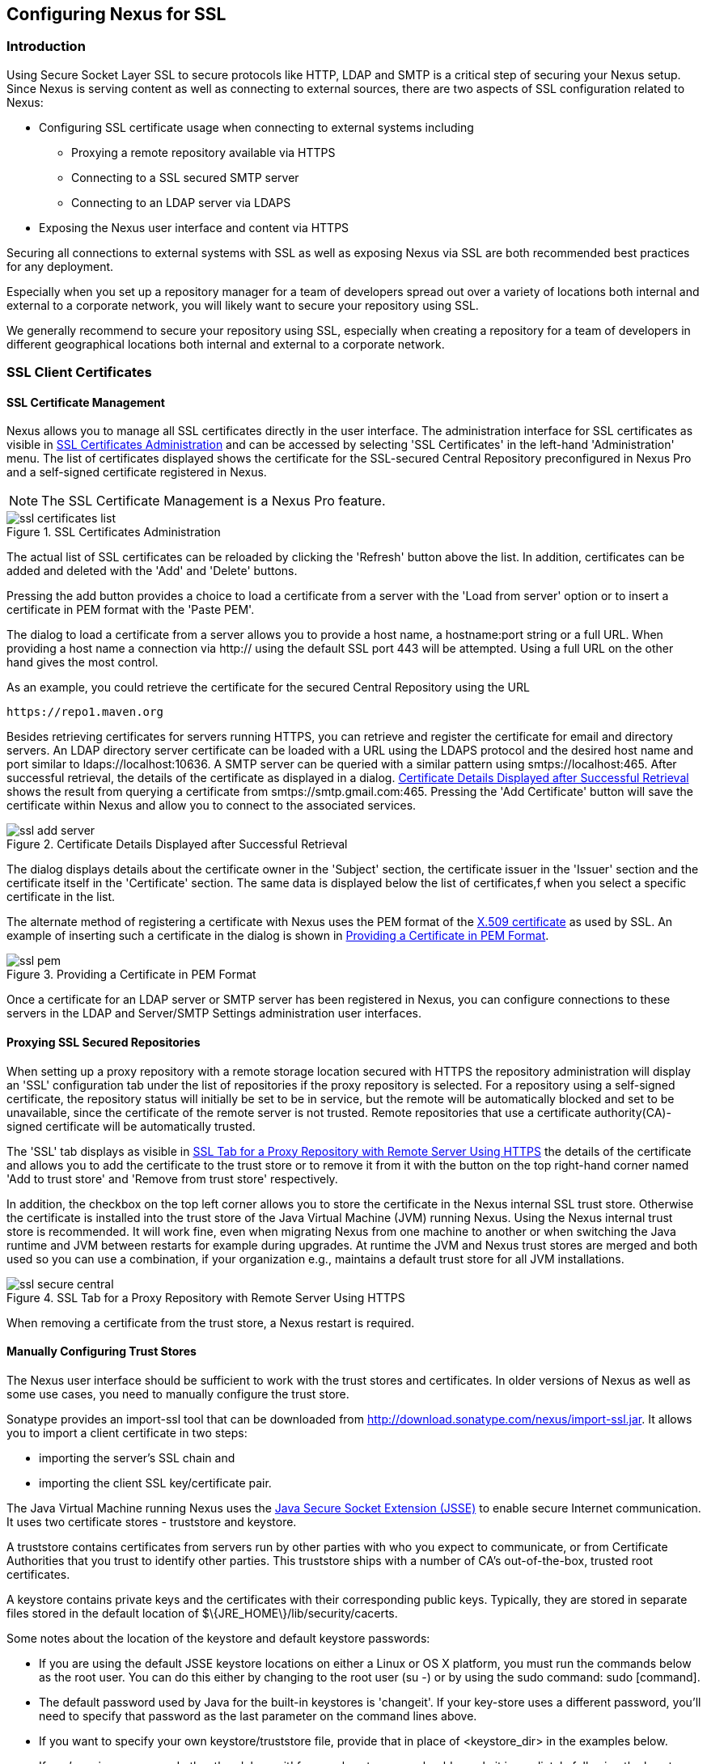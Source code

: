 [[ssl]]
== Configuring Nexus for SSL

[[ssl-sect-introduction]]
=== Introduction

Using Secure Socket Layer SSL to secure protocols like HTTP, LDAP and
SMTP is a critical step of securing your Nexus setup. Since Nexus is
serving content as well as connecting to external sources, there are
two aspects of SSL configuration related to Nexus:

* Configuring SSL certificate usage when connecting to external
  systems including

** Proxying a remote repository available via HTTPS

** Connecting to a SSL secured SMTP server 

** Connecting to an LDAP server via LDAPS

* Exposing the Nexus user interface and content via HTTPS

Securing all connections to external systems with SSL as well as
exposing Nexus via SSL are both recommended best practices for
any deployment. 

Especially when you set up a repository manager for a team of
developers spread out over a variety of locations both internal and
external to a corporate network, you will likely want to secure your
repository using SSL.

We generally recommend to secure your repository using SSL, especially when 
creating a repository for a  team of developers in different geographical 
locations both internal and external to a corporate network.

[[ssl-sect-client-cert]]
=== SSL Client Certificates

[[ssl-sect-client-cert-mgt]]
==== SSL Certificate Management

Nexus allows you to manage all SSL certificates directly in the user
interface. The administration interface for SSL certificates as
visible in <<fig-ssl-certificates-list>> and can be accessed by
selecting 'SSL Certificates' in the left-hand 'Administration'
menu. The list of certificates displayed shows the certificate for the
SSL-secured Central Repository preconfigured in Nexus Pro and
a self-signed certificate registered in Nexus.

NOTE: The SSL Certificate Management is a Nexus Pro feature.

[[fig-ssl-certificates-list]]
.SSL Certificates Administration
image::figs/web/ssl-certificates-list.png[scale=50]

The actual list of SSL certificates can be reloaded by clicking the
'Refresh' button above the list. In addition, certificates can be added
and deleted with the 'Add' and 'Delete' buttons.

Pressing the add button provides a choice to load a certificate from a
server with the 'Load from server' option or to insert a certificate
in PEM format with the 'Paste PEM'.

The dialog to load a certificate from a server allows you to provide a
host name, a +hostname:port+ string or a full URL. When providing a
host name a connection via http:// using the default SSL port 443 will
be attempted. Using a full URL on the other hand gives the most
control.

As an example, you could retrieve the certificate for the secured Central
Repository using the URL
----
https://repo1.maven.org
----

Besides retrieving certificates for servers running HTTPS, you can
retrieve and register the certificate for email and
directory servers. An LDAP directory server certificate can be loaded
with a URL using the LDAPS protocol and the desired host name and port
similar to +ldaps://localhost:10636+. A SMTP server can be queried
with a similar pattern using +smtps://localhost:465+. After successful
retrieval, the details of the certificate as displayed in a
dialog. <<fig-ssl-add-server>> shows the result from querying a
certificate from +smtps://smtp.gmail.com:465+. Pressing the 'Add
Certificate' button will save the certificate within Nexus and allow
you to connect to the associated services.

[[fig-ssl-add-server]]
.Certificate Details Displayed after Successful Retrieval
image::figs/web/ssl-add-server.png[scale=50]

The dialog displays details about the certificate owner in the
'Subject' section, the certificate issuer in the 'Issuer' section and
the certificate itself in the 'Certificate' section. The same data is
displayed below the list of certificates,f when you select a specific
certificate in the list.

The alternate method of registering a certificate with Nexus uses the
PEM format of the http://en.wikipedia.org/wiki/X.509[X.509
certificate] as used by SSL. An example of inserting such a
certificate in the dialog is shown in <<fig-ssl-pem>>.

[[fig-ssl-pem]]
.Providing a Certificate in PEM Format
image::figs/web/ssl-pem.png[scale=50]

Once a certificate for an LDAP server or SMTP server has been
registered in Nexus, you can configure connections to these servers in
the LDAP and Server/SMTP Settings administration user interfaces.

==== Proxying SSL Secured Repositories

When setting up a proxy repository with a remote storage location
secured with HTTPS the repository administration will display an 'SSL'
configuration tab under the list of repositories if the proxy
repository is selected. For a repository using a self-signed
certificate, the repository status will initially be set to be in
service, but the remote will be automatically blocked and set to be
unavailable, since the certificate of the remote server is not
trusted. Remote repositories that use a certificate authority(CA)-signed 
certificate will be automatically trusted.

The 'SSL' tab displays as visible in <<fig-ssl-secure-central>> the
details of the certificate and allows you to add the certificate to
the trust store or to remove it from it with the button on the top
right-hand corner named 'Add to trust store' and 'Remove from trust
store' respectively. 

In addition, the checkbox on the top left corner allows you to store
the certificate in the Nexus internal SSL trust store. Otherwise the
certificate is installed into the trust store of the Java Virtual 
Machine (JVM) running Nexus. Using the Nexus internal trust store is 
recommended. It will work fine, even when migrating Nexus from one 
machine to another or when switching the Java runtime and JVM between 
restarts for example during upgrades. At runtime the JVM and Nexus 
trust stores are merged and both used so you can use a combination, 
if your organization e.g., maintains a default trust store for all 
JVM installations.

[[fig-ssl-secure-central]]
.SSL Tab for a Proxy Repository with Remote Server Using HTTPS
image::figs/web/ssl-secure-central.png[scale=50]

When removing a certificate from the trust store, a Nexus restart is required.

==== Manually Configuring Trust Stores

The Nexus user interface should be sufficient to work with the trust
stores and certificates. In older versions of Nexus as well as
some use cases, you need to manually configure the trust store. 

Sonatype provides an import-ssl tool that can be downloaded from 
http://download.sonatype.com/nexus/import-ssl.jar[http://download.sonatype.com/nexus/import-ssl.jar]. 
It allows you to import a client certificate in two steps: 

* importing the server's SSL chain and 
* importing the client SSL key/certificate pair.

The Java Virtual Machine running Nexus uses the
http://docs.oracle.com/javase/6/docs/technotes/guides/security/jsse/JSSERefGuide.html[Java
Secure Socket Extension (JSSE)] to enable secure Internet
communication. It uses two certificate stores - +truststore+ and +keystore+.

A truststore contains certificates from servers run by other parties
with who you expect to communicate, or from Certificate Authorities
that you trust to identify other parties. This truststore ships with a
number of CA's out-of-the-box, trusted root certificates.

A keystore contains private keys and the certificates with their 
corresponding public keys. Typically,  they are stored in separate 
files stored in the default location of +$\{JRE_HOME\}/lib/security/cacerts+.

Some notes about the location of the keystore and default
keystore passwords:

* If you are using the default JSSE keystore locations on either a
Linux or OS X platform, you must run the commands below as the
root user. You can do this either by changing to the root user (+su -+)
or by using the sudo command: +sudo [command]+.

* The default password used by Java for the built-in keystores is
'changeit'. If your key-store uses a different password, you'll need to
specify that password as the last parameter on the command lines
above.

* If you want to specify your own keystore/truststore file, provide that in
place of <keystore_dir> in the examples below.

* If you're using a password other than 'changeit' for your keystore,
you should supply it immediately following the keystore path in the
commands below.

* If you specify a keystore location that doesn't exist, the
import-ssl utility will create it on-demand.

Before you begin the process of importing a Server SSL Chain and a
client certificate you will need the following:

* Network access to the SSL server you are connecting to,

* An SSL client certificate, 

* and a certificate password.

For server certificates you should either import directly into
+$\{JRE_HOME\}/lib/security/cacerts+, or make a copy of the file and
import into that. 

WARNING: If you replace the existing truststore rather than adding to
it or if you override the truststore location, you will lose all of
the trusted CA root certificates of the JRE and no SSL sites will be
accessible.

===== Import the Server SSL Chain

The first command imports the entire self-signed SSL certificate chain
for central.sonatype.com into your JSSE keystore:

----
$ java -jar import-ssl.jar server repo1.maven.org <keystore>
----

Substitute the server name used in the previous listing with
the server name to which you are attempting to connect. This particular
command will connect to +https://repo1.maven.org+, retrieve, and
import the server's SSL certificate chain.

===== Import the Client SSL Key/Certificate Pair

The second command imports your client-side SSL certificate into the
JSSE keystore, so Nexus can send it along to the server for
authentication:

----
$ java -jar import-ssl.jar client <your-certificate.p12> \
<your-certificate-password> keystore
----

When the client command completes, you should see a line containing
the keystore path. Please note this, as you will use it in your 
next configuration step. 

----
...
Writing keystore: /System/Library/Frameworks/JavaVM.framework/\
Versions/1.6.0/Home/lib/security/jssecacerts
----

If you want to make a new keystore into which to import your keys, 
use the keytool that ships with your Java installation to
create an empty keystore:

----
keytool -genkey -alias foo -keystore keystore 
keytool -delete -alias foo -keystore keystore 
----

TIP: Make sure to use the keytool commands for your Java version used
to run Nexus. The documentation for keytool is available online for
http://docs.oracle.com/javase/6/docs/technotes/tools/windows/keytool.html[Java
6] as well as
http://docs.oracle.com/javase/7/docs/technotes/tools/windows/keytool.html[Java
7].


===== Configuring Nexus Startup

Once both sets of SSL certificates are imported to your keystore
and/or truststore, you can modify the 'wrapper.conf' file located
in '$NEXUS_HOME/bin/jsw/conf/' to inject the JSSE system properties necessary
to use these certificates, as seen below adapting the iterator number
(10, 11.. ) to start at the last used value, which depends on the rest
of your configuration.

----
warpper.java.additional.10=-Djavax.net.ssl.keyStore=<keystore>
warpper.java.additional.11=-Djavax.net.ssl.keyStorePassword=<keystore_password>
warpper.java.additional.12=-Djavax.net.ssl.trustStore=<truststore>
warpper.java.additional.13=-Djavax.net.ssl.trustStorePassword=<truststore_password>
----

Once you have configured the Nexus startup option shown above, restart
Nexus and attempt to proxy a remote repository which requires an SSL
client certificate. Nexus will use the keystore location and keystore
password to configure the SSL interaction to accept the server's SSL
certificate and send the appropriate client SSL certificate using the
manual configuration you have completed with the import-ssl tool.

[[ssl-sect-ssl-direct]]
=== Configuring Nexus to Serve via SSL

Providing access to the Nexus user interface and content via HTTPS
only is a recommended best practice for any deployment.

The recommended approach to implementation is to proxy Nexus behind a
server that is configured to serve content via SSL and leave Nexus
configured for http. The advantage of this approach is that Nexus can
easily be upgraded and there is no need to work with the JVM
truststore. In addition, you can use the expertise of your system
administrators and the preferred server for achieving the proxying,
which in most cases will already be in place for other systems.

Common choices are servers like Apache httpd, nginx, Eclipse Jetty or
even dedicated hardware appliances. All of them can easily be
configured to serve SSL content, and there is a large amount of
reference material available for configuring these servers to serve
secure content. For example, Apache httpd would be configured to use
mod_ssl.

Alternatively the Jetty instance that is part of the default Nexus
install can be configured to serve SSL content directly, and if you
would like to avoid the extra work of putting a web server like Apache
httpd in front of Nexus, this section shows you how to do that.

TIP: Keep in mind that you will have to redo some of these
configurations each time you upgrade Nexus, since they are
modifications to the embedded Jetty instance located in '$NEXUS_HOME'.

To configure Nexus to serve SSL directly to clients, you need to
perform the following steps: 

As a first step you have to add the file +jetty-https.xml+ to the
Jetty startup configuration in +wrapper.conf+ as detailed in
<<nexus-home-conf>>.

Next, the HTTP port you want to use for the HTTPS connection has to be
  defined by setting the +application-port-ssl+ property in
  +nexus.properties+. 
----
application-port-ssl=8443
----


Now you are ready to create a keystore file. Instructions are
available on the
http://www.eclipse.org/jetty/documentation/current/configuring-ssl.html[Eclipse
Jetty documentation site] or directly on the documentation site for
the
http://docs.oracle.com/javase/7/docs/technotes/tools/windows/keytool.html[keytool]. As
a result of this procedure you will have a +keystore+ file and the
password values for +keyStorePassword+, +keyManagerPassword+ and
+trustStorePassword+.

Insert the values in the +jetty-https.xml+ file in
+NEXUS_HOME/conf+. The default configuration in that file suggests to
create a subdirectory +NEXUS_HOME/conf/ssl+ and copy the +keystore+
file in there and rename it to +keystore.jks+. You can either do that
or choose a different location or filename for your keystore file and
update the paths for the +keystore+ and +truststore+ in the
+jetty-https.xml+ file.

Once this is all in place you can start up Nexus and access the user
interface at e.g., +https://localhost:8443/nexus+. If you have just
created a self-signed certificate, modern web browsers will warn you
about the certificate and you will have to acknowledge the fact that
the certificate is self-signed. To avoid this behavior, you have to
get a certificate signed by a signing authority or reconfigure the web
browser.

Nexus is now available via HTTPS. If desired you can configure
automatic redirection from HTTP to HTTPS by adding usage of
+jetty-http-redirect-to-https.xml+ as additional app parameters in
+wrapper.conf+ as well as update the +Base URL+ in your Nexus server
configuration.


If you are setting up this redirection and therefore aim to expose
your Nexus server only via HTTPS you should also configure Nexus to
mark session cookies as secure, so that they are only sent to HTTPS
browser access. This prevents any session hijacking. You can configure
this in +nexus.properties+ with

----
shiro.secureSessionCookies=true
----

////
/* Local Variables: */
/* ispell-personal-dictionary: "ispell.dict" */
/* End:             */
////
